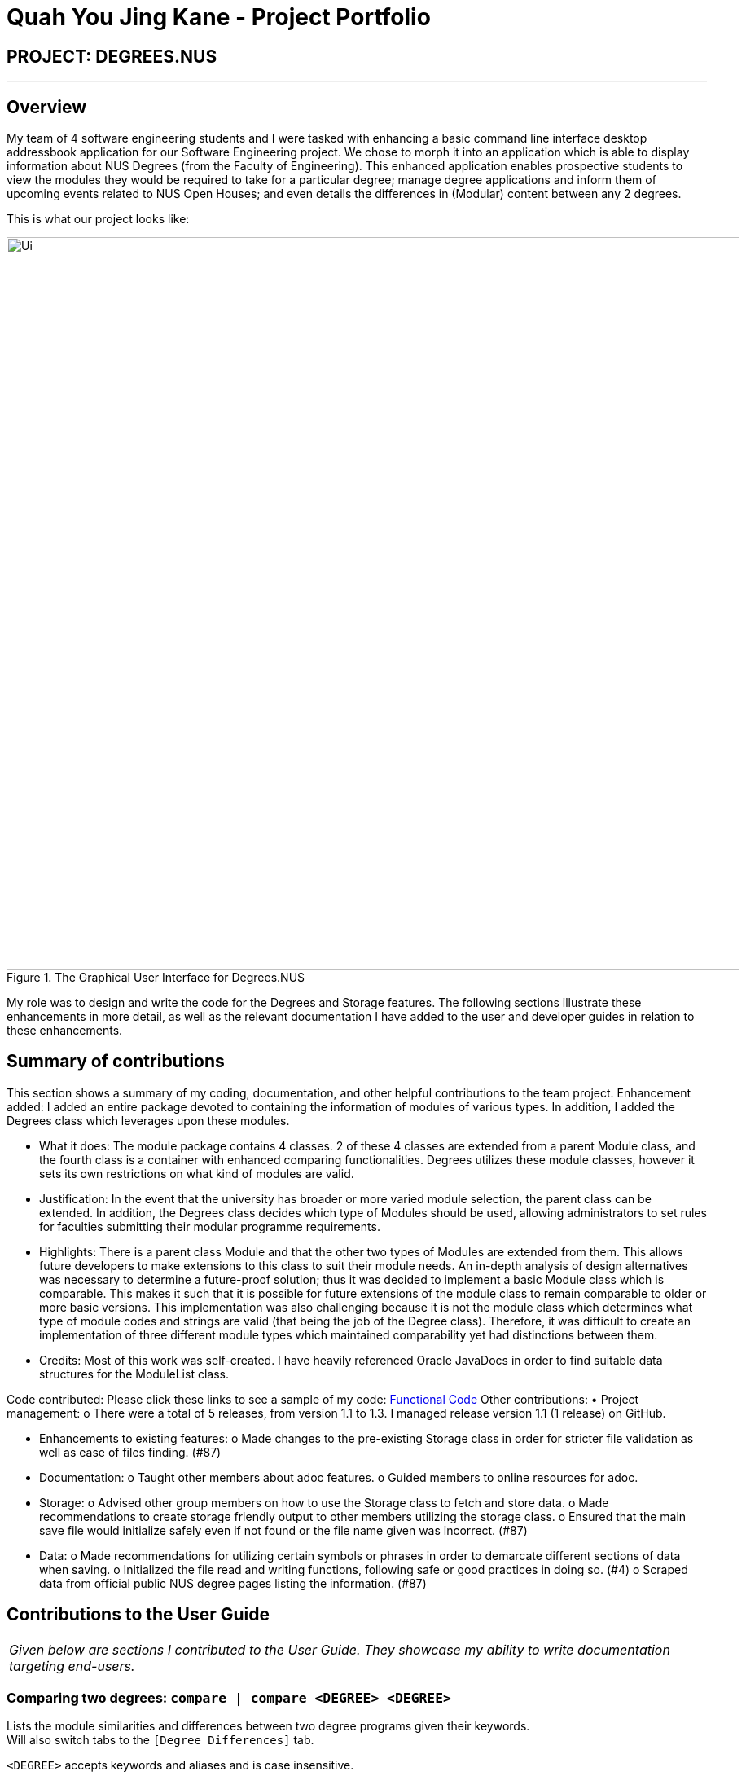 = Quah You Jing Kane - Project Portfolio
:site-section: AboutUs
:imagesDir: ../images
:stylesDir: ../stylesheets
ifndef::safe-mode-unsafe[]
endif::safe-mode-unsafe[]

== PROJECT: DEGREES.NUS

---

== Overview

My team of 4 software engineering students and I were tasked with enhancing a basic command line interface desktop addressbook application for our Software Engineering project. We chose to morph it into an application which is able to display information about NUS Degrees (from the Faculty of Engineering). This enhanced application enables prospective students to view the modules they would be required to take for a particular degree; manage degree applications and inform them of upcoming events related to NUS Open Houses; and even details the differences in (Modular) content between any 2 degrees.

This is what our project looks like:
[#img-Ui]
.The Graphical User Interface for Degrees.NUS
image::{imagesDir}/Ui.png[width="900"]

My role was to design and write the code for the Degrees and Storage features. The following sections illustrate these enhancements in more detail, as well as the relevant documentation I have added to the user and developer guides in relation to these enhancements.

== Summary of contributions

This section shows a summary of my coding, documentation, and other helpful contributions to the team project.
Enhancement added: I added an entire package devoted to containing the information of modules of various types. In addition, I added the Degrees class which leverages upon these modules. 

• What it does: The module package contains 4 classes. 2 of these 4 classes are extended from a parent Module class, and the fourth class is a container with enhanced comparing functionalities.  Degrees utilizes these module classes, however it sets its own restrictions on what kind of modules are valid. 

• Justification: In the event that the university has broader or more varied module selection, the parent class can be extended. In addition, the Degrees class decides which type of Modules should be used, allowing administrators to set rules for faculties submitting their modular programme requirements. 

• Highlights: There is a parent class Module and that the other two types of Modules are extended from them. This allows future developers to make extensions to this class to suit their module needs. An in-depth analysis of design alternatives was necessary to determine a future-proof solution; thus it was decided to implement a basic Module class which is comparable. This makes it such that it is possible for future extensions of the module class to remain comparable to older or more basic versions. This implementation was also challenging because it is not the module class which determines what type of module codes and strings are valid (that being the job of the Degree class). Therefore, it was difficult to create an implementation of three different module types which maintained comparability yet had distinctions between them.

• Credits: Most of this work was self-created. I have heavily referenced Oracle JavaDocs in order to find suitable data structures for the ModuleList class.

Code contributed: Please click these links to see a sample of my code: https://nuscs2113-ay1920s1.github.io/dashboard/#=undefined&search=kanequah[Functional Code] 
Other contributions: 
• Project management: o There were a total of 5 releases, from version 1.1 to 1.3. I managed release version 1.1 (1 release) on GitHub. 

• Enhancements to existing features: 
o Made changes to the pre-existing Storage class in order for stricter file validation as well as ease of files finding. (#87)

• Documentation: 
o Taught other members about adoc features.
o Guided members to online resources for adoc.

• Storage: 
o Advised other group members on how to use the Storage class to fetch and store data.
o Made recommendations to create storage friendly output to other members utilizing the storage class.
o Ensured that the main save file would initialize safely even if not found or the file name given was incorrect. (#87)

• Data: 
o Made recommendations for utilizing certain symbols or phrases in order to demarcate different sections of data when saving.
o Initialized the file read and writing functions, following safe or good practices in doing so. (#4)
o Scraped data from official public NUS degree pages listing the information. (#87)

== Contributions to the User Guide


|===
|_Given below are sections I contributed to the User Guide. They showcase my ability to write documentation targeting end-users._
|===

=== Comparing two degrees: `compare | compare <DEGREE> <DEGREE>`[[compare]]

Lists the module similarities and differences between two degree programs given their keywords. +
Will also switch tabs to the `[Degree Differences]` tab. 

`<DEGREE>` accepts keywords and aliases and is case insensitive. 


`compare` can also be used on its own to simply switch tabs. +

Format: `compare | compare <DEGREE> <DEGREE>`

Example: +

* `compare ceg bme` +
Compares between Computer Engineering and Biomedical Engineering.
* `compare Industrial and Systems Engineering Environmental Engineering` +
Compares between Industrial and Systems Engineering and Environmental Engineering.
* `compare` +
Switches to the `[Degree Differences]` tab.

How it will be displayed: +

image::https://raw.githubusercontent.com/AY1920S1-CS2113T-F10-2/main/master/docs/images/compareExample.png[width="600"]


== Contributions to the Developer Guide

|===
|_Given below are sections I contributed to the Developer Guide. They showcase my ability to write technical documentation and the technical depth of my contributions to the project._
|===

=== DegreeManager Feature
==== Implementation

DegreeManager a class which contains the ModuleList class and Map of Strings to Degrees. When being constructed, it looks for a list of degrees in Storage class and then proceeds to attempt to load every degree.

`Degree#print(String input)`: This functions takes in the input string and checks if it matches any alias of any degree. If a match was found, it will call that degree's print function in order to print the degree's details.

`DegreeManager#isKey(String alias)`: This function takes in a string and verifies it against all aliases. It will return true for the first alias it matches to, false if there were no matches at all.

`DegreeManager#findAnyKey(String degreeName)`: This function takes in a string and returns the valid degree key if any. An empty string is returned if a degree cannot be matched to the input. The key is used to access the correct Degree in the map of Strings to Degrees.

`DegreeManager#twoKeyGenerator(String[] split)`: This function takes in an array of Strings. The array is then partitioned into two segments, each containing at least one String, white space is padded between each element. The corresponding partitions are run through a check for validity. If both partitions are successfully matched to a degree, degreeOneKey and degreeTwoKey (two String variables in DegreeManager) will hold the respective information collected. If both degree keys are unique, the result of the comparison between the two degrees will be printed.

`DegreeManager#compare(String input)`: This function takes in an input string. The input string is then split into an Array of Strings (separated by whitespace). The resultant array is then passed to twoKeyGenerator. If two unique keys were generated and then stored in DegreeManager, DegreeManager will use degreeOneKey and degreeTwoKey in order to invoke a comparison of the first degree to the second. 

Given below is the UML Diagram relating how DegreeManager is linked to the main() logic as well as how it utilizes Degree and Storage when being initialized

image::https://raw.githubusercontent.com/AY1920S1-CS2113T-F10-2/main/master/docs/images/DegreeManagerInit.png[width="900", align = "left"]

As detailed in the diagram above, when the main logic is initialized, an instance of Duke is created. Duke will subsequently create a Storage class. Duke will then create DegreeManager which will use Duke's instance of Storage. DegreeManager will fetch the information regarding the list of degrees from Storage. Subsequently, for each degree in the list, it will create a Degree class to be stored within itself.

==== Design Considerations

How DegreeManager handles the checking of valid degree names:

* Alternative 1 (Current Choice): Iteration through every possible alias and checking if it matches
** Pros: 
*** Trivial to implement
*** It is readable.
*** Suitable for small and fixed number of aliases such as the current version of this program.
** Cons: 
*** It is not the best or most efficient way.

* Alternative 2: Creation of Disjoint Set to find aliases.
** Pros: 
*** Extremely efficient Data Structure, O(4) time in searching for an entry.
*** Can be used to instantly determine if two keys belong to the same set as well.
*** Becomes faster over time through usage of Path Compression techniques.
** Cons: 
*** Non-primitive storage container, requires self implementation which may be flawed.
*** Complicated to use when handling non-integer members.
*** Extra Containers and functions needed to support the Disjoint Set.

== PROJECT: DEGREES.NUS

---
